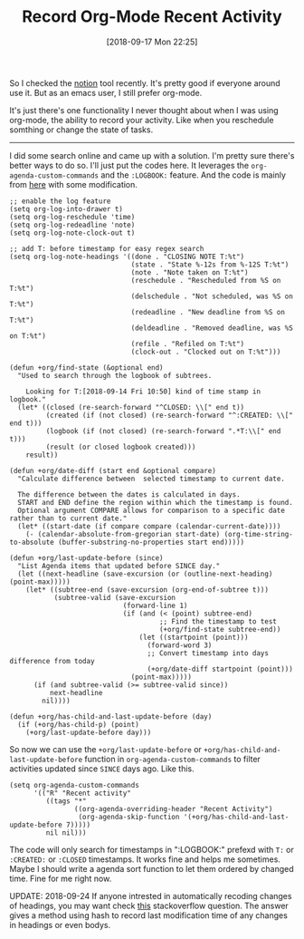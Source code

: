 #+TITLE: Record Org-Mode Recent Activity
#+DATE: [2018-09-17 Mon 22:25]
#+CREATED:  <2018-09-17 Mon 22:20>
#+ID: 2018-09-17-record-org-mode-recent-activity
#+FILETAGS: :org-mode:emacs:

So I checked the [[https://www.notion.so/][notion]] tool recently. It's pretty good if everyone around use it. But as an emacs user, I still prefer org-mode.

It's just there's one functionality I never thought about when I was using org-mode, the ability to record your activity. Like when you reschedule somthing or change the state of tasks.

-----

I did some search online and came up with a solution. I'm pretty sure there's better ways to do so. I'll just put the codes here. It leverages the ~org-agenda-custom-commands~ and the ~:LOGBOOK:~ feature. And the code is mainly from [[https://stackoverflow.com/questions/8039416/custom-searches-using-timestamps-in-logbook-in-org-mode][here]] with some modification.

#+begin_src elisp
  ;; enable the log feature
  (setq org-log-into-drawer t)
  (setq org-log-reschedule 'time)
  (setq org-log-redeadline 'note)
  (setq org-log-note-clock-out t)

  ;; add T: before timestamp for easy regex search
  (setq org-log-note-headings '((done . "CLOSING NOTE T:%t")
                                (state . "State %-12s from %-12S T:%t")
                                (note . "Note taken on T:%t")
                                (reschedule . "Rescheduled from %S on T:%t")
                                (delschedule . "Not scheduled, was %S on T:%t")
                                (redeadline . "New deadline from %S on T:%t")
                                (deldeadline . "Removed deadline, was %S on T:%t")
                                (refile . "Refiled on T:%t")
                                (clock-out . "Clocked out on T:%t")))

  (defun +org/find-state (&optional end)
    "Used to search through the logbook of subtrees.

      Looking for T:[2018-09-14 Fri 10:50] kind of time stamp in logbook."
    (let* ((closed (re-search-forward "^CLOSED: \\[" end t))
           (created (if (not closed) (re-search-forward "^:CREATED: \\[" end t)))
           (logbook (if (not closed) (re-search-forward ".*T:\\[" end t)))
           (result (or closed logbook created)))
      result))

  (defun +org/date-diff (start end &optional compare)
    "Calculate difference between  selected timestamp to current date.

    The difference between the dates is calculated in days.
    START and END define the region within which the timestamp is found.
    Optional argument COMPARE allows for comparison to a specific date rather than to current date."
    (let* ((start-date (if compare compare (calendar-current-date))))
      (- (calendar-absolute-from-gregorian start-date) (org-time-string-to-absolute (buffer-substring-no-properties start end)))))

  (defun +org/last-update-before (since)
    "List Agenda items that updated before SINCE day."
    (let ((next-headline (save-excursion (or (outline-next-heading) (point-max)))))
      (let* ((subtree-end (save-excursion (org-end-of-subtree t)))
             (subtree-valid (save-excursion
                              (forward-line 1)
                              (if (and (< (point) subtree-end)
                                       ;; Find the timestamp to test
                                       (+org/find-state subtree-end))
                                  (let ((startpoint (point)))
                                    (forward-word 3)
                                    ;; Convert timestamp into days difference from today
                                    (+org/date-diff startpoint (point)))
                                (point-max)))))
        (if (and subtree-valid (>= subtree-valid since))
            next-headline
          nil))))

  (defun +org/has-child-and-last-update-before (day)
    (if (+org/has-child-p) (point)
      (+org/last-update-before day)))
#+end_src

So now we can use the ~+org/last-update-before~ or ~+org/has-child-and-last-update-before~ function in ~org-agenda-custom-commands~ to filter activities updated since ~SINCE~ days ago. Like this.

#+begin_src elisp
  (setq org-agenda-custom-commands
        '(("R" "Recent activity"
           ((tags "*"
                  ((org-agenda-overriding-header "Recent Activity")
                   (org-agenda-skip-function '(+org/has-child-and-last-update-before 7)))))
           nil nil)))
#+end_src

The code will only search for timestamps in ":LOGBOOK:" prefexd with ~T:~ or ~:CREATED:~ or ~:CLOSED~ timestamps. It works fine and helps me sometimes. Maybe I should write a agenda sort function to let them ordered by changed time. Fine for me right now.

UPDATE: 2018-09-24
If anyone intrested in automatically recoding changes of headings, you may want check [[https://emacs.stackexchange.com/questions/39348/org-auto-add-update-date-of-last-modification-of-heading-and-or-its-body-to#][this]] stackoverflow question. The answer gives a method using hash to record last modification time of any changes in headings or even bodys.